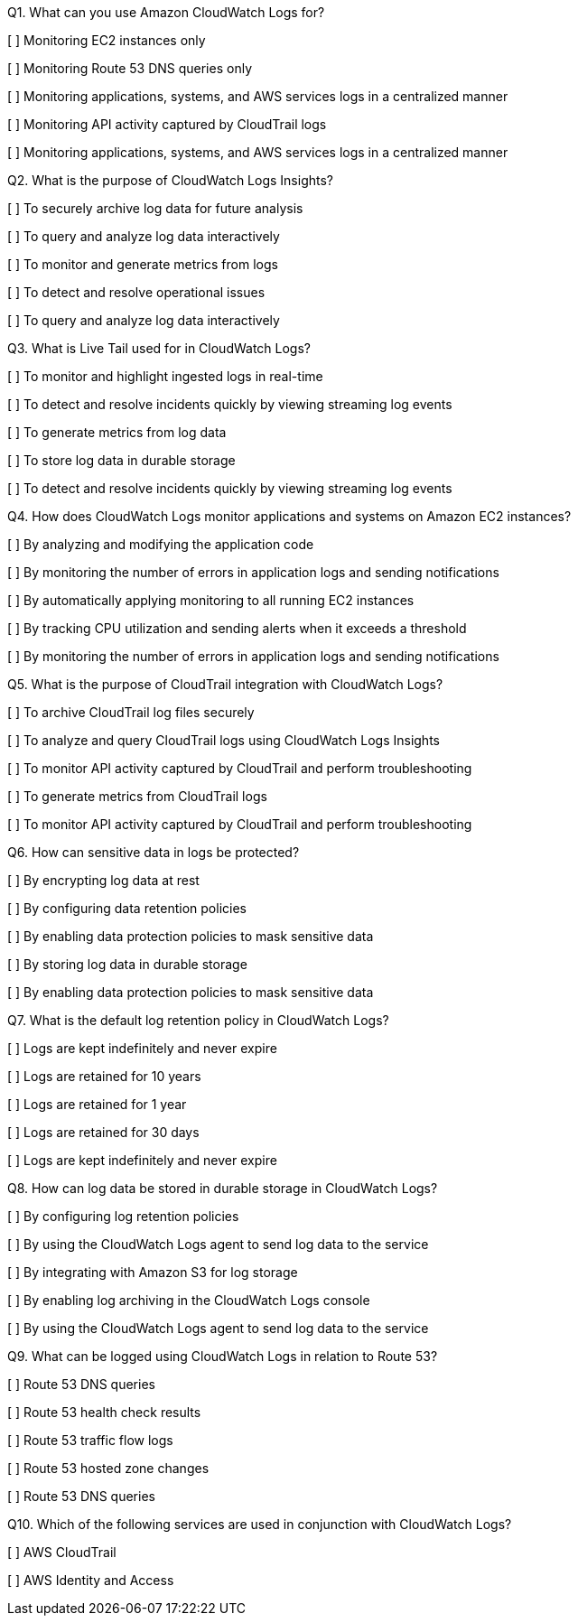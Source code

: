 [.query]
Q1. What can you use Amazon CloudWatch Logs for?


[ ] Monitoring EC2 instances only

[ ] Monitoring Route 53 DNS queries only

[ ] Monitoring applications, systems, and AWS services logs in a centralized manner

[ ] Monitoring API activity captured by CloudTrail logs

[.answer]

[ ] Monitoring applications, systems, and AWS services logs in a centralized manner

[.query]
Q2. What is the purpose of CloudWatch Logs Insights?


[ ] To securely archive log data for future analysis

[ ] To query and analyze log data interactively

[ ] To monitor and generate metrics from logs

[ ] To detect and resolve operational issues

[.answer]

[ ] To query and analyze log data interactively

[.query]
Q3. What is Live Tail used for in CloudWatch Logs?


[ ] To monitor and highlight ingested logs in real-time

[ ] To detect and resolve incidents quickly by viewing streaming log events

[ ] To generate metrics from log data

[ ] To store log data in durable storage

[.answer]

[ ] To detect and resolve incidents quickly by viewing streaming log events

[.query]
Q4. How does CloudWatch Logs monitor applications and systems on Amazon EC2 instances?


[ ] By analyzing and modifying the application code

[ ] By monitoring the number of errors in application logs and sending notifications

[ ] By automatically applying monitoring to all running EC2 instances

[ ] By tracking CPU utilization and sending alerts when it exceeds a threshold

[.answer]

[ ] By monitoring the number of errors in application logs and sending notifications

[.query]
Q5. What is the purpose of CloudTrail integration with CloudWatch Logs?


[ ] To archive CloudTrail log files securely

[ ] To analyze and query CloudTrail logs using CloudWatch Logs Insights

[ ] To monitor API activity captured by CloudTrail and perform troubleshooting

[ ] To generate metrics from CloudTrail logs

[.answer]

[ ] To monitor API activity captured by CloudTrail and perform troubleshooting

[.query]
Q6. How can sensitive data in logs be protected?


[ ] By encrypting log data at rest

[ ] By configuring data retention policies

[ ] By enabling data protection policies to mask sensitive data

[ ] By storing log data in durable storage

[.answer]

[ ] By enabling data protection policies to mask sensitive data

[.query]
Q7. What is the default log retention policy in CloudWatch Logs?


[ ] Logs are kept indefinitely and never expire

[ ] Logs are retained for 10 years

[ ] Logs are retained for 1 year

[ ] Logs are retained for 30 days

[.answer]


[ ] Logs are kept indefinitely and never expire

[.query]
Q8. How can log data be stored in durable storage in CloudWatch Logs?


[ ] By configuring log retention policies

[ ] By using the CloudWatch Logs agent to send log data to the service

[ ] By integrating with Amazon S3 for log storage

[ ] By enabling log archiving in the CloudWatch Logs console

[.answer]

[ ] By using the CloudWatch Logs agent to send log data to the service

[.query]
Q9. What can be logged using CloudWatch Logs in relation to Route 53?


[ ] Route 53 DNS queries

[ ] Route 53 health check results

[ ] Route 53 traffic flow logs

[ ] Route 53 hosted zone changes

[.answer]


[ ] Route 53 DNS queries

[.query]
Q10. Which of the following services are used in conjunction with CloudWatch Logs?


[ ] AWS CloudTrail

[ ] AWS Identity and Access
